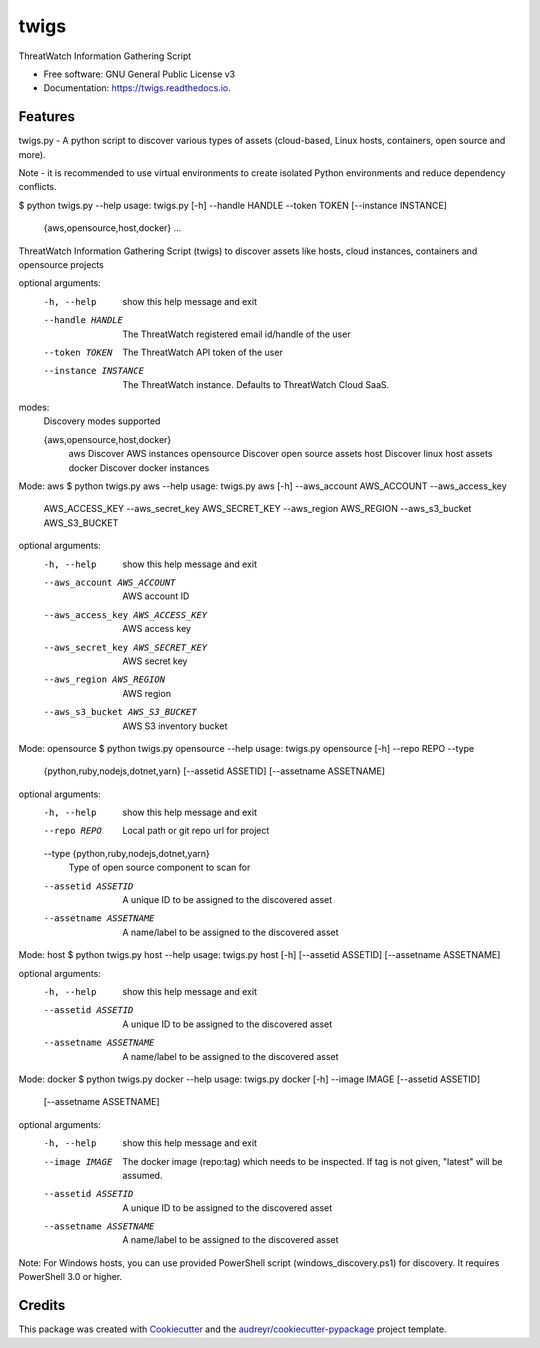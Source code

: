 =====
twigs
=====


.. image:: https://img.shields.io/pypi/v/twigs.svg
        :target: https://pypi.python.org/pypi/twigs

.. image:: https://readthedocs.org/projects/twigs/badge/?version=latest
        :target: https://twigs.readthedocs.io/en/latest/?badge=latest
        :alt: Documentation Status




ThreatWatch Information Gathering Script


* Free software: GNU General Public License v3
* Documentation: https://twigs.readthedocs.io.


Features
--------

twigs.py - A python script to discover various types of assets (cloud-based, Linux hosts, containers, open source and more).

Note - it is recommended to use virtual environments to create isolated Python environments and reduce dependency conflicts.

$ python twigs.py --help
usage: twigs.py [-h] --handle HANDLE --token TOKEN [--instance INSTANCE]
                   {aws,opensource,host,docker} ...

ThreatWatch Information Gathering Script (twigs) to discover assets like hosts, cloud instances, containers and opensource projects

optional arguments:
  -h, --help            show this help message and exit
  --handle HANDLE       The ThreatWatch registered email id/handle of the user
  --token TOKEN         The ThreatWatch API token of the user
  --instance INSTANCE   The ThreatWatch instance. Defaults to ThreatWatch
                        Cloud SaaS.

modes:
  Discovery modes supported

  {aws,opensource,host,docker}
    aws                 Discover AWS instances
    opensource          Discover open source assets
    host                Discover linux host assets
    docker              Discover docker instances

Mode: aws
$ python twigs.py aws --help
usage: twigs.py aws [-h] --aws_account AWS_ACCOUNT --aws_access_key
                       AWS_ACCESS_KEY --aws_secret_key AWS_SECRET_KEY
                       --aws_region AWS_REGION --aws_s3_bucket AWS_S3_BUCKET

optional arguments:
  -h, --help            show this help message and exit
  --aws_account AWS_ACCOUNT
                        AWS account ID
  --aws_access_key AWS_ACCESS_KEY
                        AWS access key
  --aws_secret_key AWS_SECRET_KEY
                        AWS secret key
  --aws_region AWS_REGION
                        AWS region
  --aws_s3_bucket AWS_S3_BUCKET
                        AWS S3 inventory bucket

Mode: opensource
$ python twigs.py opensource --help
usage: twigs.py opensource [-h] --repo REPO --type
                              {python,ruby,nodejs,dotnet,yarn}
                              [--assetid ASSETID] [--assetname ASSETNAME]

optional arguments:
  -h, --help            show this help message and exit
  --repo REPO           Local path or git repo url for project
  --type {python,ruby,nodejs,dotnet,yarn}
                        Type of open source component to scan for
  --assetid ASSETID     A unique ID to be assigned to the discovered asset
  --assetname ASSETNAME
                        A name/label to be assigned to the discovered asset

Mode: host
$ python twigs.py host --help
usage: twigs.py host [-h] [--assetid ASSETID] [--assetname ASSETNAME]

optional arguments:
  -h, --help            show this help message and exit
  --assetid ASSETID     A unique ID to be assigned to the discovered asset
  --assetname ASSETNAME
                        A name/label to be assigned to the discovered asset

Mode: docker
$ python twigs.py docker --help
usage: twigs.py docker [-h] --image IMAGE [--assetid ASSETID]
                          [--assetname ASSETNAME]

optional arguments:
  -h, --help            show this help message and exit
  --image IMAGE         The docker image (repo:tag) which needs to be
                        inspected. If tag is not given, "latest" will be
                        assumed.
  --assetid ASSETID     A unique ID to be assigned to the discovered asset
  --assetname ASSETNAME
                        A name/label to be assigned to the discovered asset

Note: For Windows hosts, you can use provided PowerShell script (windows_discovery.ps1) for discovery. It requires PowerShell 3.0 or higher.

Credits
-------

This package was created with Cookiecutter_ and the `audreyr/cookiecutter-pypackage`_ project template.

.. _Cookiecutter: https://github.com/audreyr/cookiecutter
.. _`audreyr/cookiecutter-pypackage`: https://github.com/audreyr/cookiecutter-pypackage
